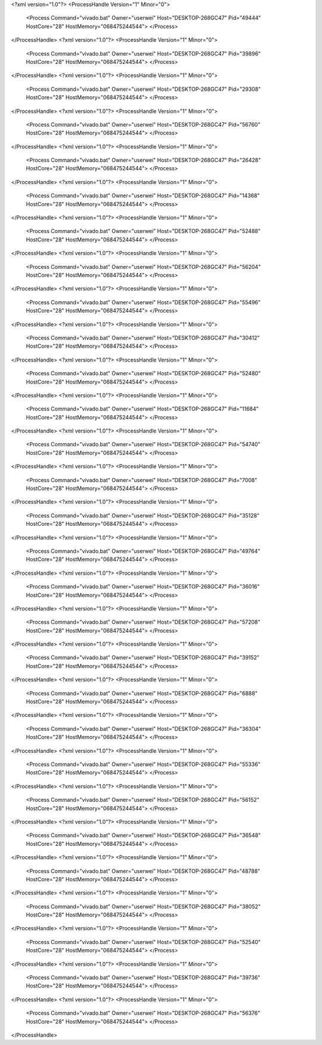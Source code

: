 <?xml version="1.0"?>
<ProcessHandle Version="1" Minor="0">
    <Process Command="vivado.bat" Owner="userwei" Host="DESKTOP-268GC47" Pid="49444" HostCore="28" HostMemory="068475244544">
    </Process>
</ProcessHandle>
<?xml version="1.0"?>
<ProcessHandle Version="1" Minor="0">
    <Process Command="vivado.bat" Owner="userwei" Host="DESKTOP-268GC47" Pid="39896" HostCore="28" HostMemory="068475244544">
    </Process>
</ProcessHandle>
<?xml version="1.0"?>
<ProcessHandle Version="1" Minor="0">
    <Process Command="vivado.bat" Owner="userwei" Host="DESKTOP-268GC47" Pid="29308" HostCore="28" HostMemory="068475244544">
    </Process>
</ProcessHandle>
<?xml version="1.0"?>
<ProcessHandle Version="1" Minor="0">
    <Process Command="vivado.bat" Owner="userwei" Host="DESKTOP-268GC47" Pid="56760" HostCore="28" HostMemory="068475244544">
    </Process>
</ProcessHandle>
<?xml version="1.0"?>
<ProcessHandle Version="1" Minor="0">
    <Process Command="vivado.bat" Owner="userwei" Host="DESKTOP-268GC47" Pid="26428" HostCore="28" HostMemory="068475244544">
    </Process>
</ProcessHandle>
<?xml version="1.0"?>
<ProcessHandle Version="1" Minor="0">
    <Process Command="vivado.bat" Owner="userwei" Host="DESKTOP-268GC47" Pid="14368" HostCore="28" HostMemory="068475244544">
    </Process>
</ProcessHandle>
<?xml version="1.0"?>
<ProcessHandle Version="1" Minor="0">
    <Process Command="vivado.bat" Owner="userwei" Host="DESKTOP-268GC47" Pid="52488" HostCore="28" HostMemory="068475244544">
    </Process>
</ProcessHandle>
<?xml version="1.0"?>
<ProcessHandle Version="1" Minor="0">
    <Process Command="vivado.bat" Owner="userwei" Host="DESKTOP-268GC47" Pid="56204" HostCore="28" HostMemory="068475244544">
    </Process>
</ProcessHandle>
<?xml version="1.0"?>
<ProcessHandle Version="1" Minor="0">
    <Process Command="vivado.bat" Owner="userwei" Host="DESKTOP-268GC47" Pid="55496" HostCore="28" HostMemory="068475244544">
    </Process>
</ProcessHandle>
<?xml version="1.0"?>
<ProcessHandle Version="1" Minor="0">
    <Process Command="vivado.bat" Owner="userwei" Host="DESKTOP-268GC47" Pid="30412" HostCore="28" HostMemory="068475244544">
    </Process>
</ProcessHandle>
<?xml version="1.0"?>
<ProcessHandle Version="1" Minor="0">
    <Process Command="vivado.bat" Owner="userwei" Host="DESKTOP-268GC47" Pid="52480" HostCore="28" HostMemory="068475244544">
    </Process>
</ProcessHandle>
<?xml version="1.0"?>
<ProcessHandle Version="1" Minor="0">
    <Process Command="vivado.bat" Owner="userwei" Host="DESKTOP-268GC47" Pid="11684" HostCore="28" HostMemory="068475244544">
    </Process>
</ProcessHandle>
<?xml version="1.0"?>
<ProcessHandle Version="1" Minor="0">
    <Process Command="vivado.bat" Owner="userwei" Host="DESKTOP-268GC47" Pid="54740" HostCore="28" HostMemory="068475244544">
    </Process>
</ProcessHandle>
<?xml version="1.0"?>
<ProcessHandle Version="1" Minor="0">
    <Process Command="vivado.bat" Owner="userwei" Host="DESKTOP-268GC47" Pid="7008" HostCore="28" HostMemory="068475244544">
    </Process>
</ProcessHandle>
<?xml version="1.0"?>
<ProcessHandle Version="1" Minor="0">
    <Process Command="vivado.bat" Owner="userwei" Host="DESKTOP-268GC47" Pid="35128" HostCore="28" HostMemory="068475244544">
    </Process>
</ProcessHandle>
<?xml version="1.0"?>
<ProcessHandle Version="1" Minor="0">
    <Process Command="vivado.bat" Owner="userwei" Host="DESKTOP-268GC47" Pid="49764" HostCore="28" HostMemory="068475244544">
    </Process>
</ProcessHandle>
<?xml version="1.0"?>
<ProcessHandle Version="1" Minor="0">
    <Process Command="vivado.bat" Owner="userwei" Host="DESKTOP-268GC47" Pid="36016" HostCore="28" HostMemory="068475244544">
    </Process>
</ProcessHandle>
<?xml version="1.0"?>
<ProcessHandle Version="1" Minor="0">
    <Process Command="vivado.bat" Owner="userwei" Host="DESKTOP-268GC47" Pid="57208" HostCore="28" HostMemory="068475244544">
    </Process>
</ProcessHandle>
<?xml version="1.0"?>
<ProcessHandle Version="1" Minor="0">
    <Process Command="vivado.bat" Owner="userwei" Host="DESKTOP-268GC47" Pid="39152" HostCore="28" HostMemory="068475244544">
    </Process>
</ProcessHandle>
<?xml version="1.0"?>
<ProcessHandle Version="1" Minor="0">
    <Process Command="vivado.bat" Owner="userwei" Host="DESKTOP-268GC47" Pid="6888" HostCore="28" HostMemory="068475244544">
    </Process>
</ProcessHandle>
<?xml version="1.0"?>
<ProcessHandle Version="1" Minor="0">
    <Process Command="vivado.bat" Owner="userwei" Host="DESKTOP-268GC47" Pid="36304" HostCore="28" HostMemory="068475244544">
    </Process>
</ProcessHandle>
<?xml version="1.0"?>
<ProcessHandle Version="1" Minor="0">
    <Process Command="vivado.bat" Owner="userwei" Host="DESKTOP-268GC47" Pid="55336" HostCore="28" HostMemory="068475244544">
    </Process>
</ProcessHandle>
<?xml version="1.0"?>
<ProcessHandle Version="1" Minor="0">
    <Process Command="vivado.bat" Owner="userwei" Host="DESKTOP-268GC47" Pid="56152" HostCore="28" HostMemory="068475244544">
    </Process>
</ProcessHandle>
<?xml version="1.0"?>
<ProcessHandle Version="1" Minor="0">
    <Process Command="vivado.bat" Owner="userwei" Host="DESKTOP-268GC47" Pid="36548" HostCore="28" HostMemory="068475244544">
    </Process>
</ProcessHandle>
<?xml version="1.0"?>
<ProcessHandle Version="1" Minor="0">
    <Process Command="vivado.bat" Owner="userwei" Host="DESKTOP-268GC47" Pid="48788" HostCore="28" HostMemory="068475244544">
    </Process>
</ProcessHandle>
<?xml version="1.0"?>
<ProcessHandle Version="1" Minor="0">
    <Process Command="vivado.bat" Owner="userwei" Host="DESKTOP-268GC47" Pid="38052" HostCore="28" HostMemory="068475244544">
    </Process>
</ProcessHandle>
<?xml version="1.0"?>
<ProcessHandle Version="1" Minor="0">
    <Process Command="vivado.bat" Owner="userwei" Host="DESKTOP-268GC47" Pid="52540" HostCore="28" HostMemory="068475244544">
    </Process>
</ProcessHandle>
<?xml version="1.0"?>
<ProcessHandle Version="1" Minor="0">
    <Process Command="vivado.bat" Owner="userwei" Host="DESKTOP-268GC47" Pid="39736" HostCore="28" HostMemory="068475244544">
    </Process>
</ProcessHandle>
<?xml version="1.0"?>
<ProcessHandle Version="1" Minor="0">
    <Process Command="vivado.bat" Owner="userwei" Host="DESKTOP-268GC47" Pid="56376" HostCore="28" HostMemory="068475244544">
    </Process>
</ProcessHandle>
